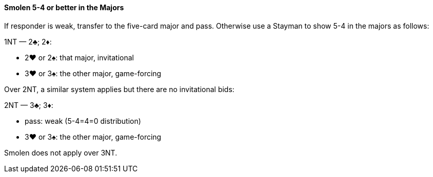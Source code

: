 #### Smolen 5-4 or better in the Majors
If responder is weak, transfer to the five-card major and pass.
Otherwise use a Stayman to show 5-4 in the majors as follows:

1NT — 2♣; 2♦:

 * 2♥ or 2♠: that major, invitational
 * 3♥ or 3♠: the other major, game-forcing

Over 2NT, a similar system applies but there are no invitational bids:

2NT — 3♣; 3♦:

 * pass: weak  (5-4=4=0 distribution)
 * 3♥ or 3♠: the other major, game-forcing

Smolen does not apply over 3NT.

